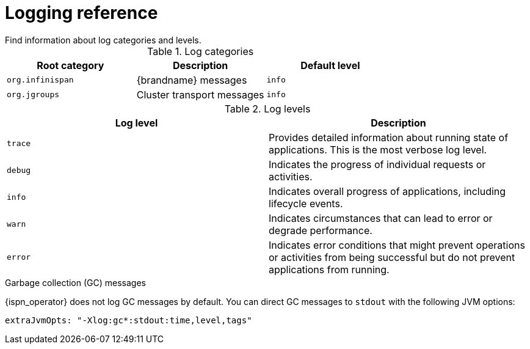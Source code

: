 [id='logging-levels_{context}']
= Logging reference
Find information about log categories and levels.

.Log categories
[%header,cols=3*]
|===
|Root category
|Description
|Default level

|`org.infinispan`
|{brandname} messages
|`info`

|`org.jgroups`
|Cluster transport messages
|`info`

|===

.Log levels
[%header,cols=2*]
|===
|Log level
|Description

|`trace`
|Provides detailed information about running state of applications. This is the most verbose log level.

|`debug`
|Indicates the progress of individual requests or activities.

|`info`
|Indicates overall progress of applications, including lifecycle events.

|`warn`
|Indicates circumstances that can lead to error or degrade performance.

|`error`
|Indicates error conditions that might prevent operations or activities from being successful but do not prevent applications from running.
|===

.Garbage collection (GC) messages

{ispn_operator} does not log GC messages by default.
You can direct GC messages to `stdout` with the following JVM options:

[source,yaml,options="nowrap",subs=attributes+]
----
extraJvmOpts: "-Xlog:gc*:stdout:time,level,tags"
----
